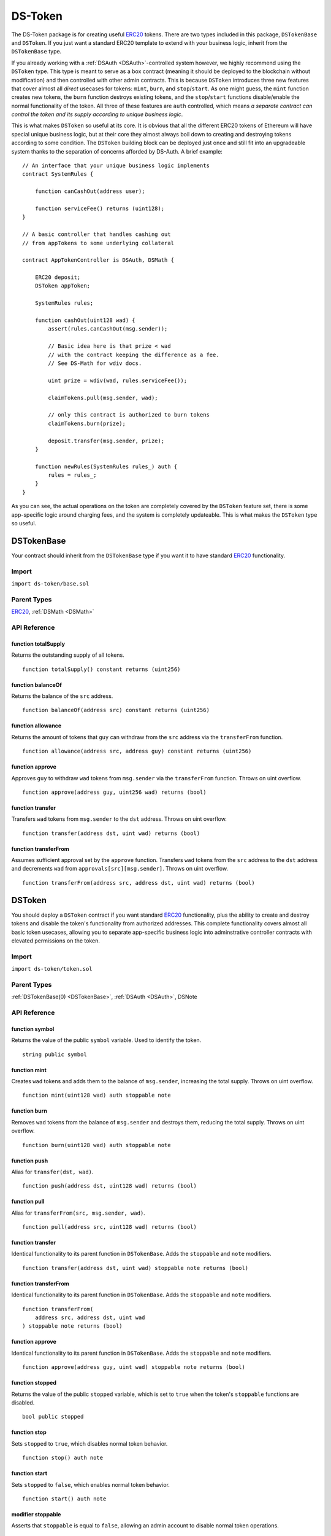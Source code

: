 ########
DS-Token
########

.. image:: https://img.shields.io/badge/view%20source-github-blue.svg?style=flat-square
   :target: https://github.com/dapphub/ds-token

The DS-Token package is for creating useful `ERC20 <https://github.com/ethereum/EIPs/issues/20>`_ tokens. There are two types included in this package, ``DSTokenBase`` and ``DSToken``. If you just want a standard ERC20 template to extend with your business logic, inherit from the ``DSTokenBase`` type. 

If you already working with a :ref:`DSAuth <DSAuth>`-controlled system however, we highly recommend using the ``DSToken`` type. This type is meant to serve as a box contract (meaning it should be deployed to the blockchain without modification) and then controlled with other admin contracts. This is because ``DSToken`` introduces three new features that cover almost all `direct` usecases for tokens: ``mint``, ``burn``, and ``stop``/``start``. As one might guess, the ``mint`` function creates new tokens, the ``burn`` function destroys existing tokens, and the ``stop``/``start`` functions disable/enable the normal functionality of the token. All three of these features are ``auth`` controlled, which means `a separate contract can control the token and its supply according to unique business logic`. 

This is what makes ``DSToken`` so useful at its core. It is obvious that all the different ERC20 tokens of Ethereum will have special unique business logic, but at their core they almost always boil down to creating and destroying tokens according to some condition. The ``DSToken`` building block can be deployed just once and still fit into an upgradeable system thanks to the separation of concerns afforded by DS-Auth. A brief example:

::

    // An interface that your unique business logic implements
    contract SystemRules {

        function canCashOut(address user);

        function serviceFee() returns (uint128);
    }

    // A basic controller that handles cashing out 
    // from appTokens to some underlying collateral

    contract AppTokenController is DSAuth, DSMath {

        ERC20 deposit;
        DSToken appToken;
 
        SystemRules rules;

        function cashOut(uint128 wad) {
            assert(rules.canCashOut(msg.sender));

            // Basic idea here is that prize < wad
            // with the contract keeping the difference as a fee.
            // See DS-Math for wdiv docs.
            
            uint prize = wdiv(wad, rules.serviceFee());

            claimTokens.pull(msg.sender, wad);

            // only this contract is authorized to burn tokens
            claimTokens.burn(prize);

            deposit.transfer(msg.sender, prize);
        }

        function newRules(SystemRules rules_) auth {
            rules = rules_;
        }
    }

As you can see, the actual operations on the token are completely covered by the ``DSToken`` feature set, there is some app-specific logic around charging fees, and the system is completely updateable. This is what makes the ``DSToken`` type so useful.

.. _DSTokenBase:

DSTokenBase
===========

Your contract should inherit from the ``DSTokenBase`` type if you want it to have standard `ERC20 <https://github.com/ethereum/EIPs/issues/20>`_ functionality.

Import
------
``import ds-token/base.sol``

Parent Types
------------

`ERC20 <https://github.com/dapphub/erc20>`_, :ref:`DSMath <DSMath>`


API Reference
-------------

function totalSupply
^^^^^^^^^^^^^^^^^^^^

Returns the outstanding supply of all tokens.

::

    function totalSupply() constant returns (uint256)

function balanceOf
^^^^^^^^^^^^^^^^^^

Returns the balance of the ``src`` address.

::

    function balanceOf(address src) constant returns (uint256)

function allowance
^^^^^^^^^^^^^^^^^^

Returns the amount of tokens that ``guy`` can withdraw from the ``src`` address via the ``transferFrom`` function.

::

    function allowance(address src, address guy) constant returns (uint256)

function approve
^^^^^^^^^^^^^^^^

Approves ``guy`` to withdraw ``wad`` tokens from ``msg.sender`` via the ``transferFrom`` function. Throws on uint overflow.

::

    function approve(address guy, uint256 wad) returns (bool)

function transfer
^^^^^^^^^^^^^^^^^

Transfers ``wad`` tokens from ``msg.sender`` to the ``dst`` address. Throws on uint overflow.

::

    function transfer(address dst, uint wad) returns (bool)

function transferFrom
^^^^^^^^^^^^^^^^^^^^^

Assumes sufficient approval set by the ``approve`` function. Transfers ``wad`` tokens from the ``src`` address to the ``dst`` address and decrements ``wad`` from ``approvals[src][msg.sender]``. Throws on uint overflow.

::

    function transferFrom(address src, address dst, uint wad) returns (bool)


DSToken
=======

You should deploy a ``DSToken`` contract if you want standard `ERC20 <https://github.com/ethereum/EIPs/issues/20>`_ functionality, plus the ability to create and destroy tokens and disable the token's functionality from authorized addresses. This complete functionality covers almost all basic token usecases, allowing you to separate app-specific business logic into adminstrative controller contracts with elevated permissions on the token.

Import
------
``import ds-token/token.sol``

Parent Types
------------

:ref:`DSTokenBase(0) <DSTokenBase>`, :ref:`DSAuth <DSAuth>`, DSNote


API Reference
-------------

function symbol
^^^^^^^^^^^^^^^

Returns the value of the public ``symbol`` variable. Used to identify the token.

::

    string public symbol


function mint
^^^^^^^^^^^^^

Creates ``wad`` tokens and adds them to the balance of ``msg.sender``, increasing the total supply. Throws on uint overflow.

::

    function mint(uint128 wad) auth stoppable note

function burn
^^^^^^^^^^^^^

Removes ``wad`` tokens from the balance of ``msg.sender`` and destroys them, reducing the total supply. Throws on uint overflow.

::

    function burn(uint128 wad) auth stoppable note

function push
^^^^^^^^^^^^^

Alias for ``transfer(dst, wad)``.

::

    function push(address dst, uint128 wad) returns (bool)

function pull
^^^^^^^^^^^^^

Alias for ``transferFrom(src, msg.sender, wad)``.

::

    function pull(address src, uint128 wad) returns (bool)

function transfer
^^^^^^^^^^^^^^^^^

Identical functionality to its parent function in ``DSTokenBase``. Adds the ``stoppable`` and ``note`` modifiers.

::

    function transfer(address dst, uint wad) stoppable note returns (bool)

function transferFrom
^^^^^^^^^^^^^^^^^^^^^

Identical functionality to its parent function in ``DSTokenBase``. Adds the ``stoppable`` and ``note`` modifiers.

::

    function transferFrom(
        address src, address dst, uint wad
    ) stoppable note returns (bool)

function approve
^^^^^^^^^^^^^^^^

Identical functionality to its parent function in ``DSTokenBase``. Adds the ``stoppable`` and ``note`` modifiers.

::

    function approve(address guy, uint wad) stoppable note returns (bool)

function stopped
^^^^^^^^^^^^^^^^

Returns the value of the public ``stopped`` variable, which is set to ``true`` when the token's ``stoppable`` functions are disabled.

::
    
    bool public stopped

function stop
^^^^^^^^^^^^^

Sets ``stopped`` to ``true``, which disables normal token behavior.

::

    function stop() auth note

function start
^^^^^^^^^^^^^^

Sets ``stopped`` to ``false``, which enables normal token behavior.

::

    function start() auth note

modifier stoppable
^^^^^^^^^^^^^^^^^^

Asserts that ``stoppable`` is equal to ``false``, allowing an admin account to disable normal token operations.

::

    modifier stoppable